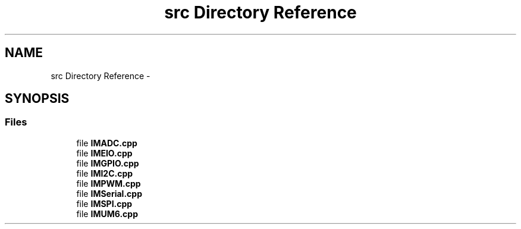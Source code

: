 .TH "src Directory Reference" 3 "Thu Jul 9 2015" "evarobot library" \" -*- nroff -*-
.ad l
.nh
.SH NAME
src Directory Reference \- 
.SH SYNOPSIS
.br
.PP
.SS "Files"

.in +1c
.ti -1c
.RI "file \fBIMADC\&.cpp\fP"
.br
.ti -1c
.RI "file \fBIMEIO\&.cpp\fP"
.br
.ti -1c
.RI "file \fBIMGPIO\&.cpp\fP"
.br
.ti -1c
.RI "file \fBIMI2C\&.cpp\fP"
.br
.ti -1c
.RI "file \fBIMPWM\&.cpp\fP"
.br
.ti -1c
.RI "file \fBIMSerial\&.cpp\fP"
.br
.ti -1c
.RI "file \fBIMSPI\&.cpp\fP"
.br
.ti -1c
.RI "file \fBIMUM6\&.cpp\fP"
.br
.in -1c
